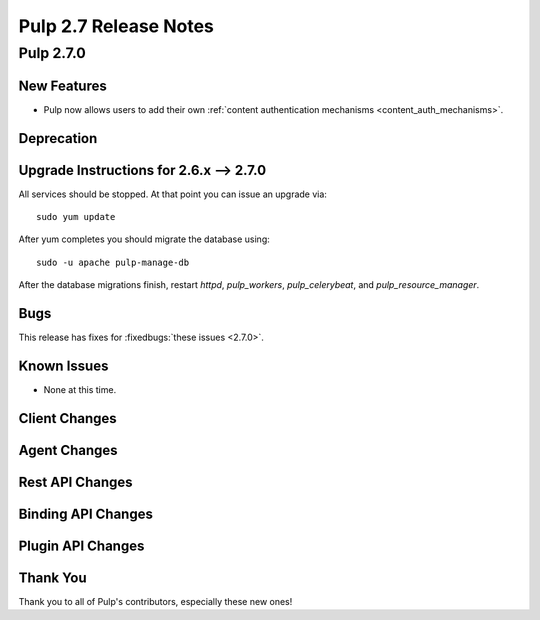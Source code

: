 =======================
Pulp 2.7 Release Notes
=======================

Pulp 2.7.0
==========

New Features
------------

- Pulp now allows users to add their own :ref:`content authentication mechanisms <content_auth_mechanisms>`.

Deprecation
-----------

.. _2.6.x_upgrade_to_2.7.0:

Upgrade Instructions for 2.6.x --> 2.7.0
-----------------------------------------

All services should be stopped. At that point you can issue an upgrade via:

::

    sudo yum update

After yum completes you should migrate the database using:

::

    sudo -u apache pulp-manage-db

After the database migrations finish, restart `httpd`, `pulp_workers`, `pulp_celerybeat`, and
`pulp_resource_manager`.

Bugs
----

This release has fixes for :fixedbugs:`these issues <2.7.0>`.

Known Issues
------------

* None at this time.

Client Changes
--------------

Agent Changes
-------------

Rest API Changes
----------------

Binding API Changes
-------------------

Plugin API Changes
------------------

Thank You
---------

Thank you to all of Pulp's contributors, especially these new ones!

